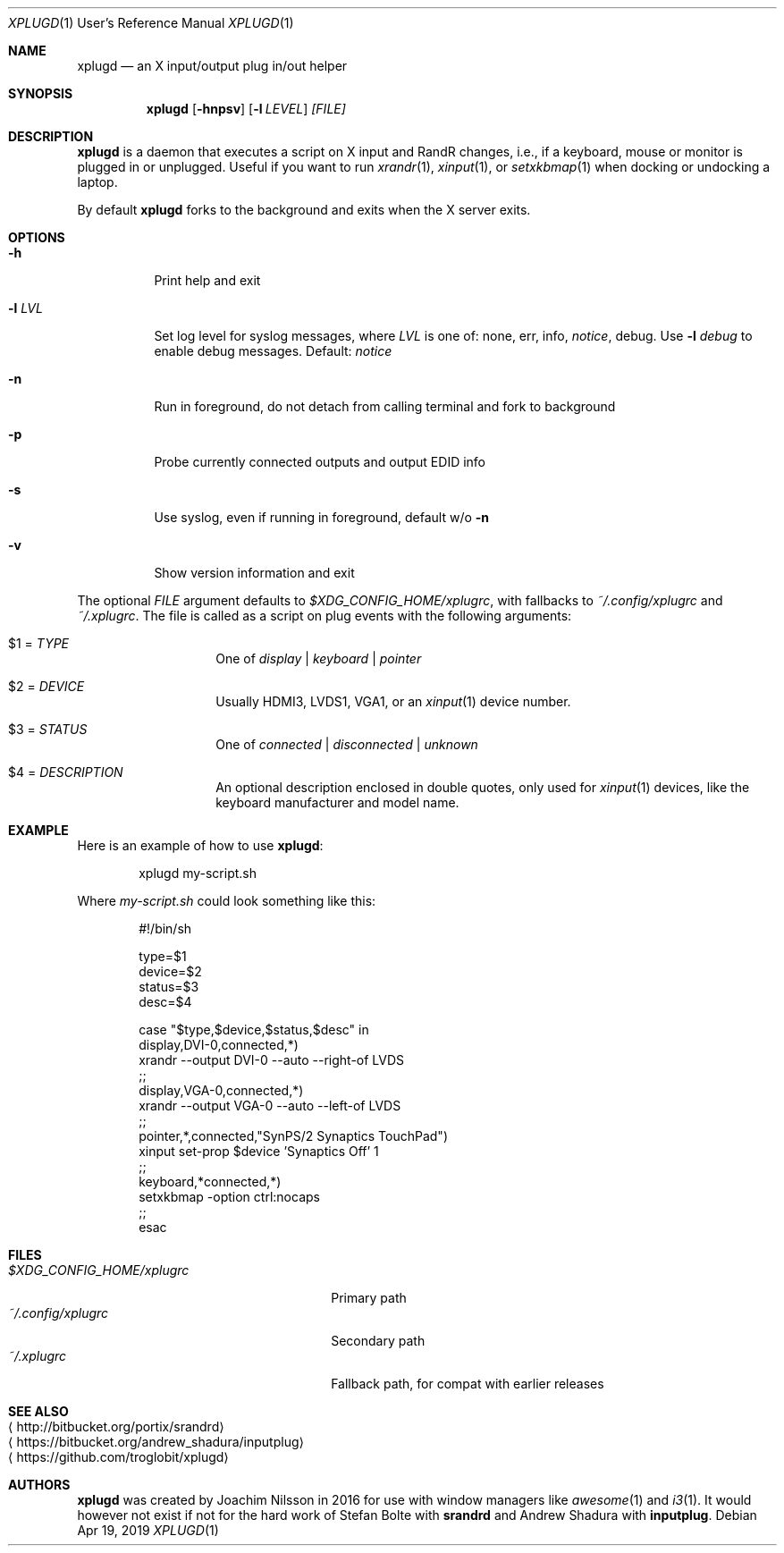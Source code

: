 .\"                                      Hey, EMACS: -*- nroff -*-
.\" First parameter, NAME, should be all caps
.\" Second parameter, SECTION, should be 1-8, maybe w/ subsection
.\" other parameters are allowed: see man(7), man(1)
.Dd Apr 19, 2019
.\" Please adjust this date whenever revising the manpage.
.Dt XPLUGD 1 URM
.Os
.Sh NAME
.Nm xplugd
.Nd an X input/output plug in/out helper
.Sh SYNOPSIS
.Nm
.Op Fl hnpsv
.Op Fl l Ar LEVEL
.Ar [FILE]
.Sh DESCRIPTION
.Nm
is a daemon that executes a script on X input and RandR changes, i.e.,
if a keyboard, mouse or monitor is plugged in or unplugged.  Useful if
you want to run
.Xr xrandr 1 ,
.Xr xinput 1 ,
or
.Xr setxkbmap 1
when docking or undocking a laptop.
.Pp
By default
.Nm
forks to the background and exits when the X server exits.
.Sh OPTIONS
.Pp
.Bl -tag -width Ds
.It Fl h
Print help and exit
.It Fl l Ar LVL
Set log level for syslog messages, where
.Ar LVL
is one of: none, err, info,
.Ar notice ,
debug.  Use
.Fl l Ar debug
to enable debug messages.  Default:
.Ar notice
.It Fl n
Run in foreground, do not detach from calling terminal and fork to background
.It Fl p
Probe currently connected outputs and output EDID info
.It Fl s
Use syslog, even if running in foreground, default w/o
.Fl n
.It Fl v
Show version information and exit
.El
.Pp
The optional
.Pa FILE
argument defaults to
.Pa $XDG_CONFIG_HOME/xplugrc ,
with fallbacks to
.Pa ~/.config/xplugrc
and
.Pa ~/.xplugrc .
The file is called as a script on plug events with the following
arguments:
.Bl -tag -width Ds -offset indent
.It $1 = Ar TYPE
One of
.Ar display | keyboard | pointer
.It $2 = Ar DEVICE
Usually HDMI3, LVDS1, VGA1, or an
.Xr xinput 1
device number.
.It $3 = Ar STATUS
One of
.Ar connected | disconnected | unknown
.It $4 = Ar DESCRIPTION
An optional description enclosed in double quotes, only used for
.Xr xinput 1
devices, like the keyboard manufacturer and model name.
.El
.Sh EXAMPLE
Here is an example of how to use
.Nm :
.Bd -literal -offset indent
xplugd my-script.sh
.Ed
.Pp
Where
.Pa my-script.sh
could look something like this:
.Bd -literal -offset indent
#!/bin/sh

type=$1
device=$2
status=$3
desc=$4

case "$type,$device,$status,$desc" in
  display,DVI-0,connected,*)
        xrandr --output DVI-0 --auto --right-of LVDS
        ;;
  display,VGA-0,connected,*)
        xrandr --output VGA-0 --auto --left-of LVDS
        ;;
  pointer,*,connected,"SynPS/2 Synaptics TouchPad")
        xinput set-prop $device 'Synaptics Off' 1
        ;;
  keyboard,*connected,*)
        setxkbmap -option ctrl:nocaps
        ;;
esac
.Ed
.Sh FILES
.Bl -tag -width $XDG_CONFIG_HOME/xplugrc -compact
.It Pa $XDG_CONFIG_HOME/xplugrc
Primary path
.It Pa ~/.config/xplugrc
Secondary path
.It Pa ~/.xplugrc
Fallback path, for compat with earlier releases
.El
.Sh SEE ALSO
.Bl -tag -compact
.It Aq http://bitbucket.org/portix/srandrd
.It Aq https://bitbucket.org/andrew_shadura/inputplug
.It Aq https://github.com/troglobit/xplugd
.El
.Sh AUTHORS
.Nm
was created by Joachim Nilsson in 2016 for use with window managers like
.Xr awesome 1
and
.Xr i3 1 .
It would however not exist if not for the hard work of Stefan Bolte with
.Nm srandrd
and Andrew Shadura with
.Nm inputplug .

